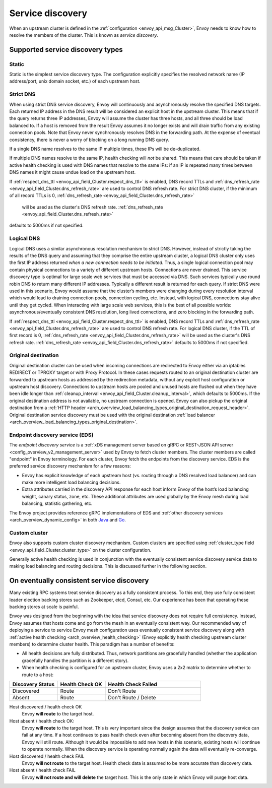 .. _arch_overview_service_discovery:

Service discovery
=================

When an upstream cluster is defined in the :ref:`configuration <envoy_api_msg_Cluster>`,
Envoy needs to know how to resolve the members of the cluster. This is known as *service discovery*.

.. _arch_overview_service_discovery_types:

Supported service discovery types
---------------------------------

.. _arch_overview_service_discovery_types_static:

Static
^^^^^^

Static is the simplest service discovery type. The configuration explicitly specifies the resolved
network name (IP address/port, unix domain socket, etc.) of each upstream host.

.. _arch_overview_service_discovery_types_strict_dns:

Strict DNS
^^^^^^^^^^

When using strict DNS service discovery, Envoy will continuously and asynchronously resolve the
specified DNS targets. Each returned IP address in the DNS result will be considered an explicit
host in the upstream cluster. This means that if the query returns three IP addresses, Envoy will
assume the cluster has three hosts, and all three should be load balanced to. If a host is removed
from the result Envoy assumes it no longer exists and will drain traffic from any existing
connection pools. Note that Envoy never synchronously resolves DNS in the forwarding path. At the
expense of eventual consistency, there is never a worry of blocking on a long running DNS query.

If a single DNS name resolves to the same IP multiple times, these IPs will be de-duplicated.

If multiple DNS names resolve to the same IP, health checking will *not* be shared.
This means that care should be taken if active health checking is used with DNS names that resolve
to the same IPs: if an IP is repeated many times between DNS names it might cause undue load on the
upstream host.

If :ref:`respect_dns_ttl <envoy_api_field_Cluster.respect_dns_ttl>` is enabled, DNS record TTLs and 
:ref:`dns_refresh_rate <envoy_api_field_Cluster.dns_refresh_rate>` are used to control DNS refresh rate. 
For strict DNS cluster, if the minimum of all record TTLs is 0, :ref:`dns_refresh_rate <envoy_api_field_Cluster.dns_refresh_rate>` 
 will be used as the cluster's DNS refresh rate. :ref:`dns_refresh_rate <envoy_api_field_Cluster.dns_refresh_rate>` 
defaults to 5000ms if not specified.

.. _arch_overview_service_discovery_types_logical_dns:

Logical DNS
^^^^^^^^^^^

Logical DNS uses a similar asynchronous resolution mechanism to strict DNS. However, instead of
strictly taking the results of the DNS query and assuming that they comprise the entire upstream
cluster, a logical DNS cluster only uses the first IP address returned *when a new connection needs
to be initiated*. Thus, a single logical connection pool may contain physical connections to a
variety of different upstream hosts. Connections are never drained. This service discovery type is
optimal for large scale web services that must be accessed via DNS. Such services typically use
round robin DNS to return many different IP addresses. Typically a different result is returned for
each query. If strict DNS were used in this scenario, Envoy would assume that the cluster’s members
were changing during every resolution interval which would lead to draining connection pools,
connection cycling, etc. Instead, with logical DNS, connections stay alive until they get cycled.
When interacting with large scale web services, this is the best of all possible worlds:
asynchronous/eventually consistent DNS resolution, long lived connections, and zero blocking in the
forwarding path.

If :ref:`respect_dns_ttl <envoy_api_field_Cluster.respect_dns_ttl>` is enabled, DNS record TTLs and 
:ref:`dns_refresh_rate <envoy_api_field_Cluster.dns_refresh_rate>` are used to control DNS refresh rate. 
For logical DNS cluster, if the TTL of first record is 0, :ref:`dns_refresh_rate <envoy_api_field_Cluster.dns_refresh_rate>` 
will be used as the cluster's DNS refresh rate. :ref:`dns_refresh_rate <envoy_api_field_Cluster.dns_refresh_rate>` 
defaults to 5000ms if not specified.

.. _arch_overview_service_discovery_types_original_destination:

Original destination
^^^^^^^^^^^^^^^^^^^^

Original destination cluster can be used when incoming connections are redirected to Envoy either
via an iptables REDIRECT or TPROXY target or with Proxy Protocol. In these cases requests routed
to an original destination cluster are forwarded to upstream hosts as addressed by the redirection
metadata, without any explicit host configuration or upstream host discovery. 
Connections to upstream hosts are pooled and unused hosts are flushed out when they have been idle longer than
:ref:`cleanup_interval <envoy_api_field_Cluster.cleanup_interval>`, which defaults to
5000ms. If the original destination address is not available, no upstream connection is opened.
Envoy can also pickup the original destination from a :ref:`HTTP header 
<arch_overview_load_balancing_types_original_destination_request_header>`.
Original destination service discovery must be used with the original destination :ref:`load
balancer <arch_overview_load_balancing_types_original_destination>`. 

.. _arch_overview_service_discovery_types_eds:

Endpoint discovery service (EDS)
^^^^^^^^^^^^^^^^^^^^^^^^^^^^^^^^

The *endpoint discovery service* is a :ref:`xDS management server based on gRPC or REST-JSON API server
<config_overview_v2_management_server>` used by Envoy to fetch cluster members. The cluster members are called
"endpoint" in Envoy terminology. For each cluster, Envoy fetch the endpoints from the discovery service. EDS is the
preferred service discovery mechanism for a few reasons:

* Envoy has explicit knowledge of each upstream host (vs. routing through a DNS resolved load
  balancer) and can make more intelligent load balancing decisions.
* Extra attributes carried in the discovery API response for each host inform Envoy of the host’s
  load balancing weight, canary status, zone, etc. These additional attributes are used globally
  by the Envoy mesh during load balancing, statistic gathering, etc.

The Envoy project provides reference gRPC implementations of EDS and
:ref:`other discovery services <arch_overview_dynamic_config>`
in both `Java <https://github.com/envoyproxy/java-control-plane>`_
and `Go <https://github.com/envoyproxy/go-control-plane>`_.

.. _arch_overview_service_discovery_types_custom:

Custom cluster
^^^^^^^^^^^^^^

Envoy also supports custom cluster discovery mechanism. Custom clusters are specified using
:ref:`cluster_type field <envoy_api_field_Cluster.cluster_type>` on the cluster configuration.

Generally active health checking is used in conjunction with the eventually consistent service
discovery service data to making load balancing and routing decisions. This is discussed further in
the following section.

.. _arch_overview_service_discovery_eventually_consistent:

On eventually consistent service discovery
------------------------------------------

Many existing RPC systems treat service discovery as a fully consistent process. To this end, they
use fully consistent leader election backing stores such as Zookeeper, etcd, Consul, etc. Our
experience has been that operating these backing stores at scale is painful.

Envoy was designed from the beginning with the idea that service discovery does not require full
consistency. Instead, Envoy assumes that hosts come and go from the mesh in an eventually consistent
way. Our recommended way of deploying a service to service Envoy mesh configuration uses eventually
consistent service discovery along with :ref:`active health checking <arch_overview_health_checking>`
(Envoy explicitly health checking upstream cluster members) to determine cluster health. This
paradigm has a number of benefits:

* All health decisions are fully distributed. Thus, network partitions are gracefully handled
  (whether the application gracefully handles the partition is a different story).
* When health checking is configured for an upstream cluster, Envoy uses a 2x2 matrix to determine
  whether to route to a host:

.. csv-table::
  :header: Discovery Status, Health Check OK, Health Check Failed
  :widths: 1, 1, 2

  Discovered, Route, Don't Route
  Absent, Route, Don't Route / Delete

Host discovered / health check OK
  Envoy **will route** to the target host.

Host absent / health check OK:
  Envoy **will route** to the target host. This is very important since the design assumes that the
  discovery service can fail at any time. If a host continues to pass health check even after becoming
  absent from the discovery data, Envoy will still route. Although it would be impossible to add new
  hosts in this scenario, existing hosts will continue to operate normally. When the discovery service
  is operating normally again the data will eventually re-converge.

Host discovered / health check FAIL
  Envoy **will not route** to the target host. Health check data is assumed to be more accurate than
  discovery data.

Host absent / health check FAIL
  Envoy **will not route and will delete** the target host. This
  is the only state in which Envoy will purge host data.
